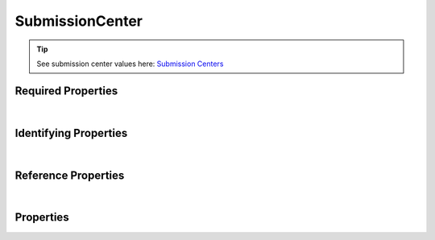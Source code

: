 ================
SubmissionCenter
================



.. raw:: html

    Summary of <a target="_blank" href="https://data.smaht.org" style="color:black">SMaHT Portal</a> 
    <a target="_blank" href="https://data.smaht.org/search/?type=SubmissionCenter&format=json" style="color:black">object</a> <a target="_blank" href="https://data.smaht.org/profiles/SubmissionCenter.json?format=json" style="color:black">type</a>
    <a target="_blank" href="https://data.smaht.org/profiles/SubmissionCenter.json" style="color:black"><b><u>SubmissionCenter</u></b></a><a target="_blank" href="https://data.smaht.org/profiles/SubmissionCenter.json"><span class="fa fa-external-link" style="position:relative;top:1pt;left:4pt;color:black;" /></a> .
    
    
    Types <b>referencing</b> this type are: <a href='aligned_reads.html'><u>AlignedReads</u></a>, <a href='analyte.html'><u>Analyte</u></a>, <a href='analyte_preparation.html'><u>AnalytePreparation</u></a>, <a href='assay.html'><u>Assay</u></a>, <a href='cell_culture.html'><u>CellCulture</u></a>, <a href='cell_culture_mixture.html'><u>CellCultureMixture</u></a>, <a href='cell_culture_sample.html'><u>CellCultureSample</u></a>, <a href='cell_line.html'><u>CellLine</u></a>, <a href='cell_sample.html'><u>CellSample</u></a>, <a href='death_circumstances.html'><u>DeathCircumstances</u></a>, <a href='demographic.html'><u>Demographic</u></a>, <a href='diagnosis.html'><u>Diagnosis</u></a>, <a href='document.html'><u>Document</u></a>, <a href='donor.html'><u>Donor</u></a>, <a href='exposure.html'><u>Exposure</u></a>, <a href='file.html'><u>File</u></a>, <a href='file_format.html'><u>FileFormat</u></a>, <a href='file_set.html'><u>FileSet</u></a>, <a href='filter_set.html'><u>FilterSet</u></a>, <a href='histology.html'><u>Histology</u></a>, <a href='image.html'><u>Image</u></a>, <a href='library.html'><u>Library</u></a>, <a href='library_preparation.html'><u>LibraryPreparation</u></a>, <a href='medical_history.html'><u>MedicalHistory</u></a>, <a href='molecular_test.html'><u>MolecularTest</u></a>, <a href='ontology_term.html'><u>OntologyTerm</u></a>, <a href='output_file.html'><u>OutputFile</u></a>, <a href='preparation.html'><u>Preparation</u></a>, <a href='preparation_kit.html'><u>PreparationKit</u></a>, <a href='protocol.html'><u>Protocol</u></a>, <a href='quality_metric.html'><u>QualityMetric</u></a>, <a href='reference_file.html'><u>ReferenceFile</u></a>, <a href='reference_genome.html'><u>ReferenceGenome</u></a>, <a href='sample.html'><u>Sample</u></a>, <a href='sample_preparation.html'><u>SamplePreparation</u></a>, <a href='sample_source.html'><u>SampleSource</u></a>, <a href='sequencer.html'><u>Sequencer</u></a>, <a href='sequencing.html'><u>Sequencing</u></a>, <a href='software.html'><u>Software</u></a>, <a href='submitted_file.html'><u>SubmittedFile</u></a>, <a href='therapeutic.html'><u>Therapeutic</u></a>, <a href='tissue.html'><u>Tissue</u></a>, <a href='tissue_collection.html'><u>TissueCollection</u></a>, <a href='tissue_sample.html'><u>TissueSample</u></a>, <a href='treatment.html'><u>Treatment</u></a>, <a href='unaligned_reads.html'><u>UnalignedReads</u></a>, <a href='user.html'><u>User</u></a>, <a href='variant_calls.html'><u>VariantCalls</u></a>.
    Property names in <span style='color:red'><b>red</b></span> are
    <a href="#required-properties" style="color:#222222"><i><b><u>required</u></b></i></a> properties;
    those in <span style='color:blue'><b>blue</b></span> are
    <a href="#identifying-properties" style="color:#222222"><i><b><u>identifying</u></b></i></a> properties;
    and properties with types in <span style='color:green'><b>green</b></span> are
    <a href="#reference-properties" style="color:#222222"><i><b><u>reference</u></b></i></a> properties.
    View <a target="_blank" href="https://data.smaht.org/search/?type=SubmissionCenter" style="color:black"><b><i><u>objects</u></i></b></a>
    of this type <a target="_blank" href="https://data.smaht.org/search/?type=SubmissionCenter"><b>here</b><span class="fa fa-external-link" style="left:4pt;position:relative;top:1pt;" /></a>
    <p />
    


.. tip::
    See submission center values here: `Submission Centers <../../submission_centers.html>`_



Required Properties
~~~~~~~~~~~~~~~~~~~

.. raw:: html

    <table class="schema-table" width="104%"> <tr> <th width="5%"> Property </th> <th width="15%"> Type </th> <th width="80%"> Description </th> </tr> <tr> <td width="5%"> <b><span style='color:red'>code</span></b> </td> <td width="10%"> string </td> <td width="85%"> <i>See <a href="#properties">below</a> for more details.</i> </td> </tr> <tr> <td width="5%"> <b><span style='color:red'>identifier</span></b> </td> <td width="10%"> string </td> <td width="85%"> <i>See <a href="#properties">below</a> for more details.</i> </td> </tr> <tr> <td width="5%"> <b><span style='color:red'>title</span></b> </td> <td width="10%"> string </td> <td width="85%"> <i>See <a href="#properties">below</a> for more details.</i> </td> </tr> </table>

|


Identifying Properties
~~~~~~~~~~~~~~~~~~~~~~

.. raw:: html

    <table class="schema-table" width="104%"> <tr> <th width="5%"> Property </th> <th width="15%"> Type </th> <th width="80%"> Description </th> </tr> <tr> <td width="5%"> <b><span style='color:blue'>aliases</span></b> </td> <td width="10%"> array of string </td> <td width="85%"> <i>See <a href="#properties">below</a> for more details.</i> </td> </tr> <tr> <td width="5%"> <b><span style='color:blue'>identifier</span></b> </td> <td width="10%"> string </td> <td width="85%"> <i>See <a href="#properties">below</a> for more details.</i> </td> </tr> <tr> <td width="5%"> <b><span style='color:blue'>uuid</span></b> </td> <td width="10%"> string </td> <td width="85%"> <i>See <a href="#properties">below</a> for more details.</i> </td> </tr> </table>

|


Reference Properties
~~~~~~~~~~~~~~~~~~~~

.. raw:: html

    <table class="schema-table" width="104%"> <tr> <th width="5%"> Property </td> <th width="15%" > Type </td> <th width="80%"> Description </td> </tr> <tr> <td width="5%"> <b>leader</b> </td> <td width="10%"> <a href=user.html style='font-weight:bold;color:green;'><u>User</u></a><br />string </td> <td width="85%"> <i>See <a href="#properties">below</a> for more details.</i> </td> </tr> </table>

|


Properties
~~~~~~~~~~

.. raw:: html

    <table class="schema-table" width="104%"> <tr> <th width="5%"> Property </th> <th width="15%"> Type </th> <th width="80%"> Description </th> </tr> <tr> <td style="white-space:nowrap;"> <b><span style='color:blue'>aliases</span></b> </td> <td style="white-space:nowrap;"> <u><b>array</b> of <b>string</b></u><br />•&nbsp;unique<br />•&nbsp;restricted<br /> </td> <td> Institution-specific ID (e.g. bgm:cohort-1234-a).<br />Must adhere to (regex) <span style='color:darkblue;'><u>pattern</u>:&nbsp;<small style='font-family:monospace;'><b>^[^\s\\\/]+:[^\s\\\/]+$</b></small></span> </td> </tr> <tr> <td style="white-space:nowrap;"> <b><span style='color:red'>code</span></b> </td> <td style="white-space:nowrap;"> <b>string</b> </td> <td> Code used in file naming scheme.<br />Must adhere to (regex) <span style='color:darkred;'><u>pattern</u>:&nbsp;<small style='font-family:monospace;'><b>^[a-z0-9]{3,}$</b></small></span> </td> </tr> <tr> <td style="white-space:nowrap;"> <b>description</b> </td> <td style="white-space:nowrap;"> <b>string</b> </td> <td> Plain text description of the item. </td> </tr> <tr> <td style="white-space:nowrap;"> <b>display_title</b> </td> <td style="white-space:nowrap;"> <u><b>string</b></u><br />•&nbsp;calculated<br /> </td> <td> - </td> </tr> <tr> <td style="white-space:nowrap;"> <b><span style='color:red'>identifier</span></b> </td> <td style="white-space:nowrap;"> <u><b>string</b></u><br />•&nbsp;min length: 2<br /> </td> <td> Unique, identifying name for the item.<br />Must adhere to (regex) <span style='color:darkred;'><u>pattern</u>:&nbsp;<small style='font-family:monospace;'><b>^[A-Za-z0-9-_]+$</b></small></span> </td> </tr> <tr> <td style="white-space:nowrap;"> <b>leader</b> </td> <td style="white-space:nowrap;"> <u><b><a href=user.html style='font-weight:bold;color:green;'><u>User</u></a></b></u><br />•&nbsp;string<br /> </td> <td> The leader of the submission center. </td> </tr> <tr> <td style="white-space:nowrap;"> <b><u>status</u><span style='font-weight:normal;font-family:arial;color:#222222;'><br />&nbsp;•&nbsp;deleted<br />&nbsp;•&nbsp;draft<br />&nbsp;•&nbsp;in review<br />&nbsp;•&nbsp;obsolete<br />&nbsp;•&nbsp;public<br />&nbsp;•&nbsp;released&nbsp;←&nbsp;<small><b>default</b></small></span></b> </td> <td style="white-space:nowrap;"> <u><b>enum</b> of <b>string</b></u><br />•&nbsp;default: released<br /> </td> <td> - </td> </tr> <tr> <td style="white-space:nowrap;"> <b>tags</b> </td> <td style="white-space:nowrap;"> <u><b>array</b> of <b>string</b></u><br />•&nbsp;min string length: 1<br />•&nbsp;max string length: 50<br />•&nbsp;unique<br /> </td> <td> Key words that can tag an item - useful for filtering.<br />Must adhere to (regex) <span style='color:inherit;'><u>pattern</u>:&nbsp;<small style='font-family:monospace;'><b>^[a-zA-Z0-9_-]+$</b></small></span> </td> </tr> <tr> <td style="white-space:nowrap;"> <b><span style='color:red'>title</span></b> </td> <td style="white-space:nowrap;"> <u><b>string</b></u><br />•&nbsp;min length: 3<br /> </td> <td> Title for the item. </td> </tr> <tr> <td style="white-space:nowrap;"> <b>url</b> </td> <td style="white-space:nowrap;"> <u><b>string</b></u><br />•&nbsp;format: uri<br /> </td> <td> An external resource with additional information about the item. </td> </tr> <tr> <td style="white-space:nowrap;"> <b><span style='color:blue'>uuid</span></b> </td> <td style="white-space:nowrap;"> <b>string</b> </td> <td> Unique ID by which this object is identified. </td> </tr> </table>
    <p />
